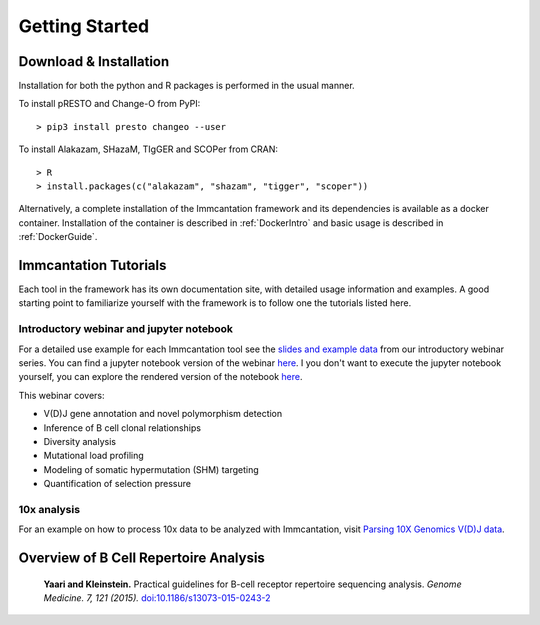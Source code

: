 Getting Started
===========================================================================================

Download & Installation
-------------------------------------------------------------------------------------------

Installation for both the python and R packages is performed in the usual manner.

To install pRESTO and Change-O from PyPI::

    > pip3 install presto changeo --user

To install Alakazam, SHazaM, TIgGER and SCOPer from CRAN::

    > R
    > install.packages(c("alakazam", "shazam", "tigger", "scoper"))
    
Alternatively, a complete installation of the Immcantation framework and its dependencies
is available as a docker container. Installation of the container is described
in :ref:`DockerIntro` and basic usage is described in :ref:`DockerGuide`.

Immcantation Tutorials
-------------------------------------------------------------------------------------------

Each tool in the framework has its own documentation site, with detailed usage information 
and examples. A good starting point to familiarize yourself with the framework is to
follow one the tutorials listed here.

Introductory webinar and jupyter notebook
^^^^^^^^^^^^^^^^^^^^^^^^^^^^^^^^^^^^^^^^^^^^^

For a detailed use example for each Immcantation tool see the
`slides and example data <https://goo.gl/FpW3Sc>`_ from our introductory webinar series. 
You can find a jupyter notebook version of the webinar `here <https://bitbucket.org/kleinstein/immcantation/src/default/training/>`_. I you don't want to execute the jupyter notebook yourself, you can explore the rendered version of the notebook `here <https://kleinstein.bitbucket.io/tutorials/intro-lab/index.html>`_.

This webinar covers:

* V(D)J gene annotation and novel polymorphism detection

* Inference of B cell clonal relationships

* Diversity analysis

* Mutational load profiling

* Modeling of somatic hypermutation (SHM) targeting

* Quantification of selection pressure

10x analysis
^^^^^^^^^^^^^^^^^^^^^^^^^^^^^^^^^^^^^^^^^^^^^

For an example on how to process 10x data to be analyzed with Immcantation, visit `Parsing 10X Genomics V(D)J data <https://changeo.readthedocs.io/en/stable/examples/10x.html>`_.


Overview of B Cell Repertoire Analysis
-------------------------------------------------------------------------------------------

    **Yaari and Kleinstein.**
    Practical guidelines for B-cell receptor repertoire sequencing analysis.
    *Genome Medicine. 7, 121 (2015).*
    `doi\:10.1186/s13073-015-0243-2 <http://doi.org/10.1186/s13073-015-0243-2>`__


